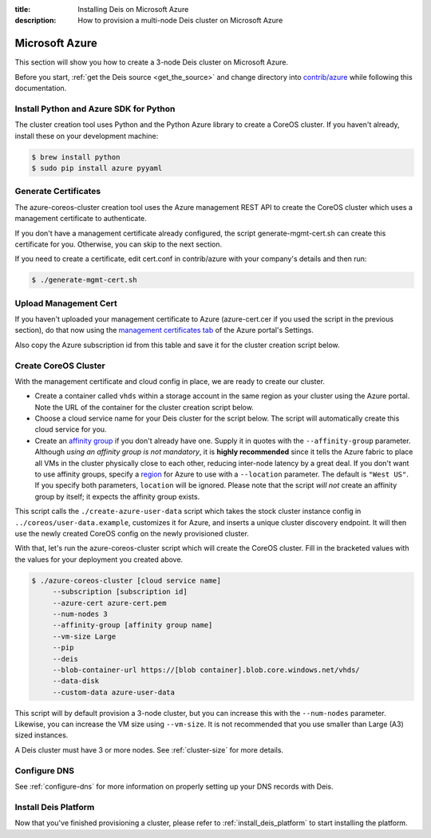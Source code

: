 :title: Installing Deis on Microsoft Azure
:description: How to provision a multi-node Deis cluster on Microsoft Azure

.. _deis_on_azure:

Microsoft Azure
===============

This section will show you how to create a 3-node Deis cluster on Microsoft Azure.

Before you start, :ref:`get the Deis source <get_the_source>` and change directory into `contrib/azure`_
while following this documentation.


Install Python and Azure SDK for Python
---------------------------------------

The cluster creation tool uses Python and the Python Azure library to create a CoreOS cluster.
If you haven't already, install these on your development machine:

.. code-block:: console

    $ brew install python
    $ sudo pip install azure pyyaml

Generate Certificates
---------------------

The azure-coreos-cluster creation tool uses the Azure management REST API to create the CoreOS
cluster which uses a management certificate to authenticate.

If you don't have a management certificate already configured, the script generate-mgmt-cert.sh can
create this certificate for you. Otherwise, you can skip to the next section.

If you need to create a certificate, edit cert.conf in contrib/azure with your company's details and then run:

.. code-block:: console

    $ ./generate-mgmt-cert.sh

Upload Management Cert
----------------------

If you haven't uploaded your management certificate to Azure (azure-cert.cer if you used the script
in the previous section), do that now using the `management certificates tab`_ of the
Azure portal's Settings.

Also copy the Azure subscription id from this table and save it for the cluster creation script below.


Create CoreOS Cluster
---------------------

With the management certificate and cloud config in place, we are ready to create our cluster.

* Create a container called ``vhds`` within a storage account in the same region as your cluster using the Azure portal. Note the URL of the container for the cluster creation script below.
* Choose a cloud service name for your Deis cluster for the script below. The script will automatically create this cloud service for you.
* Create an `affinity group`_ if you don't already have one. Supply it in quotes with the ``--affinity-group`` parameter. Although *using an affinity group is not mandatory*, it is **highly recommended** since it tells the Azure fabric to place all VMs in the cluster physically close to each other, reducing inter-node latency by a great deal. If you don't want to use affinity groups, specify a `region`_ for Azure to use with a ``--location`` parameter. The default is ``"West US"``. If you specify both parameters, ``location`` will be ignored. Please note that the script *will not* create an affinity group by itself; it expects the affinity group exists.

This script calls the ``./create-azure-user-data`` script which takes the stock cluster instance config in ``../coreos/user-data.example``, customizes it for Azure, and inserts a unique cluster discovery
endpoint. It will then use the newly created CoreOS config on the newly provisioned cluster.

With that, let's run the azure-coreos-cluster script which will create the CoreOS cluster. Fill in the bracketed values with the values for your deployment you created above.

.. code-block:: console

    $ ./azure-coreos-cluster [cloud service name]
         --subscription [subscription id]
         --azure-cert azure-cert.pem
         --num-nodes 3
         --affinity-group [affinity group name]
         --vm-size Large
         --pip
         --deis
         --blob-container-url https://[blob container].blob.core.windows.net/vhds/
         --data-disk
         --custom-data azure-user-data

This script will by default provision a 3-node cluster, but you can increase this with the
``--num-nodes`` parameter. Likewise, you can increase the VM size using ``--vm-size``.
It is not recommended that you use smaller than Large (A3) sized instances.

A Deis cluster must have 3 or more nodes. See :ref:`cluster-size` for more details.


Configure DNS
-------------

See :ref:`configure-dns` for more information on properly setting up your DNS records with Deis.


Install Deis Platform
---------------------

Now that you've finished provisioning a cluster, please refer to :ref:`install_deis_platform` to
start installing the platform.

.. _`management certificates tab`: https://manage.windowsazure.com/#Workspaces/AdminTasks/ListManagementCertificates
.. _`contrib/azure`: https://github.com/deis/deis/tree/master/contrib/azure
.. _`etcd`: https://github.com/coreos/etcd
.. _`etcd disaster recovery`: https://github.com/coreos/etcd/blob/master/Documentation/admin_guide.md#disaster-recovery
.. _`region`: http://azure.microsoft.com/en-us/regions/
.. _`affinity group`: https://msdn.microsoft.com/en-gb/library/azure/jj156085.aspx
